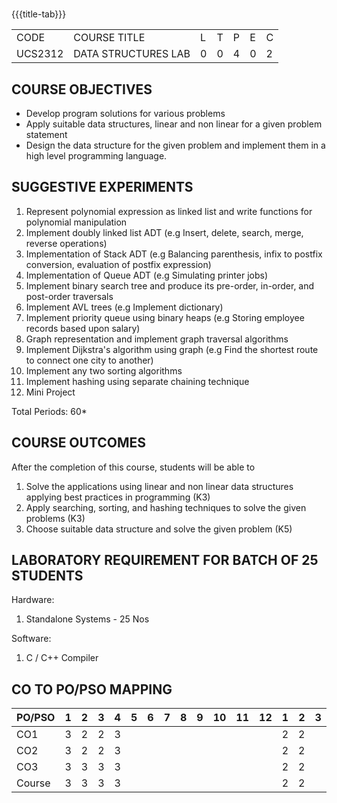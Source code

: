 *  
:properties:
:author: Mr. H. Shahul Hamead and Ms. M. Saritha 
:date: 09-03-2021 
:end:

#+startup: showall
{{{title-tab}}}
| CODE    | COURSE TITLE        | L | T | P | E | C |
| UCS2312 | DATA STRUCTURES LAB | 0 | 0 | 4 | 0 | 2 |


** REVISION 2021                                                   :noexport:
1. Array implementation of list ADT and construction of expression tree are removed.
2. Mini project has been included.

** COURSE OBJECTIVES
- Develop program solutions for various problems
- Apply suitable data structures, linear and non linear for a given problem statement
- Design the data structure for the given problem and implement them in a high level programming language.

** SUGGESTIVE EXPERIMENTS
1. Represent polynomial expression as linked list and write functions for polynomial manipulation
2. Implement doubly linked list ADT (e.g Insert, delete, search, merge, reverse operations)
3. Implementation of Stack ADT (e.g Balancing parenthesis, infix to postfix conversion, evaluation of postfix expression)
4. Implementation of Queue ADT (e.g Simulating printer jobs)
5. Implement binary search tree and produce its pre-order, in-order, and post-order traversals
6. Implement AVL trees (e.g Implement dictionary)  
7. Implement priority queue using binary heaps (e.g Storing employee records based upon salary)
8. Graph representation and implement graph traversal algorithms 
9. Implement Dijkstra's algorithm using graph (e.g Find the shortest route to connect one city to another)
10. Implement any two sorting algorithms 
11. Implement hashing using separate chaining technique 
12. Mini Project

\hfill *Total Periods: 60*

** COURSE OUTCOMES
After the completion of this course, students will be able to 
1. Solve the applications using linear and non linear data structures applying best practices in   
          programming (K3)
2. Apply searching, sorting, and hashing techniques to solve the given problems (K3)
3. Choose suitable data structure and solve the given problem (K5)



** LABORATORY REQUIREMENT FOR BATCH OF 25 STUDENTS
Hardware:
1. Standalone Systems - 25 Nos 
Software:
1. C / C++ Compiler 
      
** CO TO PO/PSO MAPPING
| PO/PSO | 1 | 2 | 3 | 4 | 5 | 6 | 7 | 8 | 9 | 10 | 11 | 12 | 1 | 2 | 3 |
|--------+---+---+---+---+---+---+---+---+---+----+----+----+---+---+---|
| CO1    | 3 | 2 | 2 | 3 |  |  |  |  |  |  |  |   | 2 | 2 |  |
| CO2    | 3 | 2 | 2 | 3 |  |  |  |  |  |  |  |   | 2 | 2 |  |
| CO3    | 3 | 3 | 3 | 3 |  |  |  |  |  |  |  |   | 2 | 2 |  |
|--------+---+---+---+---+---+---+---+---+---+----+----+----+---+---+---|
| Course | 3 | 3| 3 | 3 |  |  |  |  |  |   |   |   | 2 | 2 |  |

# | Score  | 10 | 15 | 12 | 7 | 0 | 0 | 0 | 2 | 3 | 15 |  0 |  5 | 12 | 7 | 1 |

